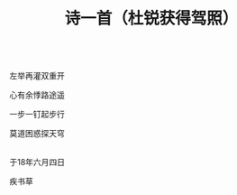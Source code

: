 #+TITLE: 诗一首（杜锐获得驾照）

\\

左举再灌双重开

心有余悸路途遥

一步一钉起步行

莫道困惑探天穹

\\

于18年六月四日

疾书草

\\

#+HTML: <img src="../images/IMG_3029.JPG">
